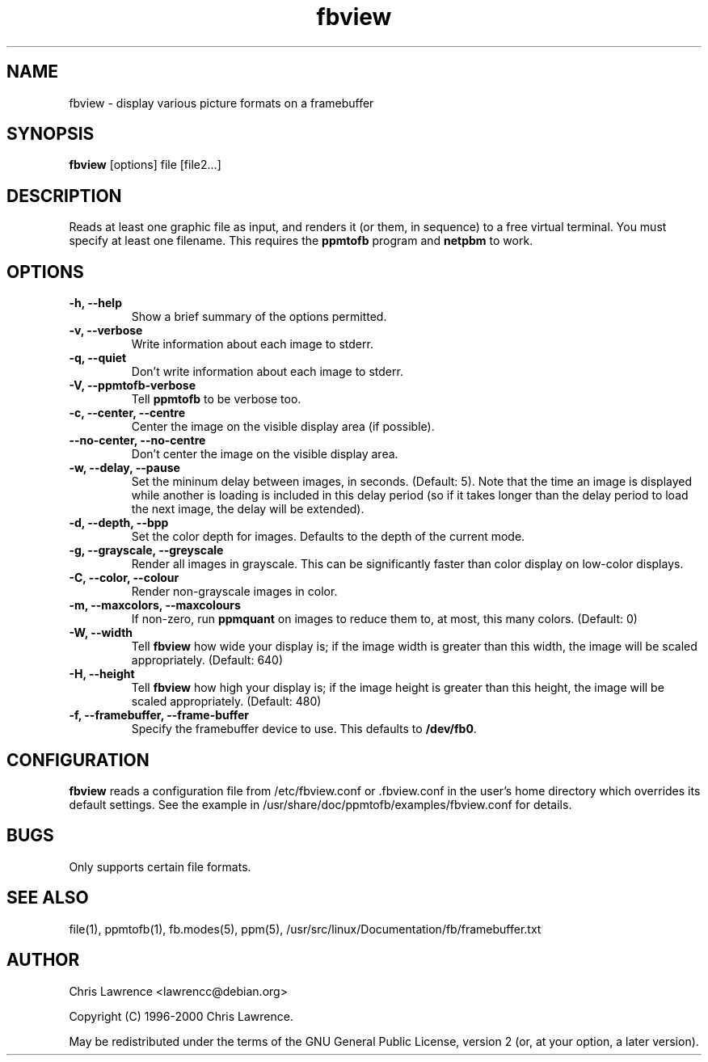 .TH fbview 1 "June 2001" \" -*- nroff -*-
.\" Edited slightly by Stephen Stafford <bagpuss@debian.org>
.\" to change the pointer to documentation from /usr/doc to
.\" /usr/share/doc.
.SH NAME
fbview \- display various picture formats on a framebuffer
.SH SYNOPSIS
.B fbview
[options] file [file2...]
.SH DESCRIPTION
Reads at least one graphic file as input, and renders it (or them,
in sequence) to a free virtual terminal.  You must specify at least
one filename.  This requires the
.B ppmtofb
program and
.B netpbm
to work.
.SH OPTIONS
.TP
.B "\-h, \-\-help"
Show a brief summary of the options permitted.
.TP
.B "\-v, \-\-verbose"
Write information about each image to stderr.
.TP
.B "\-q, \-\-quiet"
Don't write information about each image to stderr.
.TP
.B "\-V, \-\-ppmtofb\-verbose"
Tell
.B ppmtofb
to be verbose too.
.TP
.B "\-c, \-\-center, \-\-centre"
Center the image on the visible display area (if possible).
.TP
.B "\-\-no\-center, \-\-no\-centre"
Don't center the image on the visible display area.
.TP
.B "\-w, \-\-delay, \-\-pause"
Set the mininum delay between images, in seconds. (Default: 5). Note
that the time an image is displayed while another is loading is
included in this delay period (so if it takes longer than the delay
period to load the next image, the delay will be extended).
.TP
.B "\-d, \-\-depth, \-\-bpp"
Set the color depth for images.  Defaults to the depth of the current mode.
.TP
.B "\-g, \-\-grayscale, \-\-greyscale"
Render all images in grayscale.  This can be significantly faster than
color display on low-color displays.
.TP
.B "\-C, \-\-color, \-\-colour"
Render non-grayscale images in color.
.TP
.B "\-m, \-\-maxcolors, \-\-maxcolours"
If non-zero, run
.B ppmquant
on images to reduce them to, at most, this many colors.  (Default: 0)
.TP
.B "\-W, \-\-width"
Tell
.B fbview
how wide your display is; if the image width is greater than this
width, the image will be scaled appropriately.  (Default: 640)
.TP
.B "\-H, \-\-height"
Tell
.B fbview
how high your display is; if the image height is greater than this
height, the image will be scaled appropriately. (Default: 480)
.TP
.B "\-f, \-\-framebuffer, \-\-frame\-buffer"
Specify the framebuffer device to use.  This defaults to
.BR /dev/fb0 .
.SH CONFIGURATION
.B fbview
reads a configuration file from /etc/fbview.conf or .fbview.conf in
the user's home directory which overrides its default settings.  See
the example in /usr/share/doc/ppmtofb/examples/fbview.conf for details.
.SH BUGS
Only supports certain file formats.
.SH "SEE ALSO"
file(1), ppmtofb(1), fb.modes(5), ppm(5),
/usr/src/linux/Documentation/fb/framebuffer.txt
.SH AUTHOR
Chris Lawrence <lawrencc@debian.org>

Copyright (C) 1996-2000 Chris Lawrence.

May be redistributed under the terms of the GNU General Public
License, version 2 (or, at your option, a later version).
